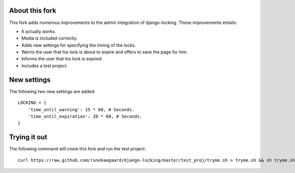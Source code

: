 About this fork
===============

This fork adds numerous improvements to the admin integration of django-locking.
These improvements entails:

- It actually works.
- Media is included correctly.
- Adds new settings for specifying the timing of the locks.
- Warns the user that his lock is about to expire and offers to save the page
  for him.
- Informs the user that his lock is expired.
- Includes a test project.

New settings
============

The following two new settings are added::

	LOCKING = {
	    'time_until_warning': 15 * 60, # Seconds.
	    'time_until_expiration': 20 * 60, # Seconds.
	}

Trying it out
=============

The following command will clone this fork and run the test project::

    curl https://raw.github.com/runekaagaard/django-locking/master/test_proj/tryme.sh > tryme.sh && sh tryme.sh 
